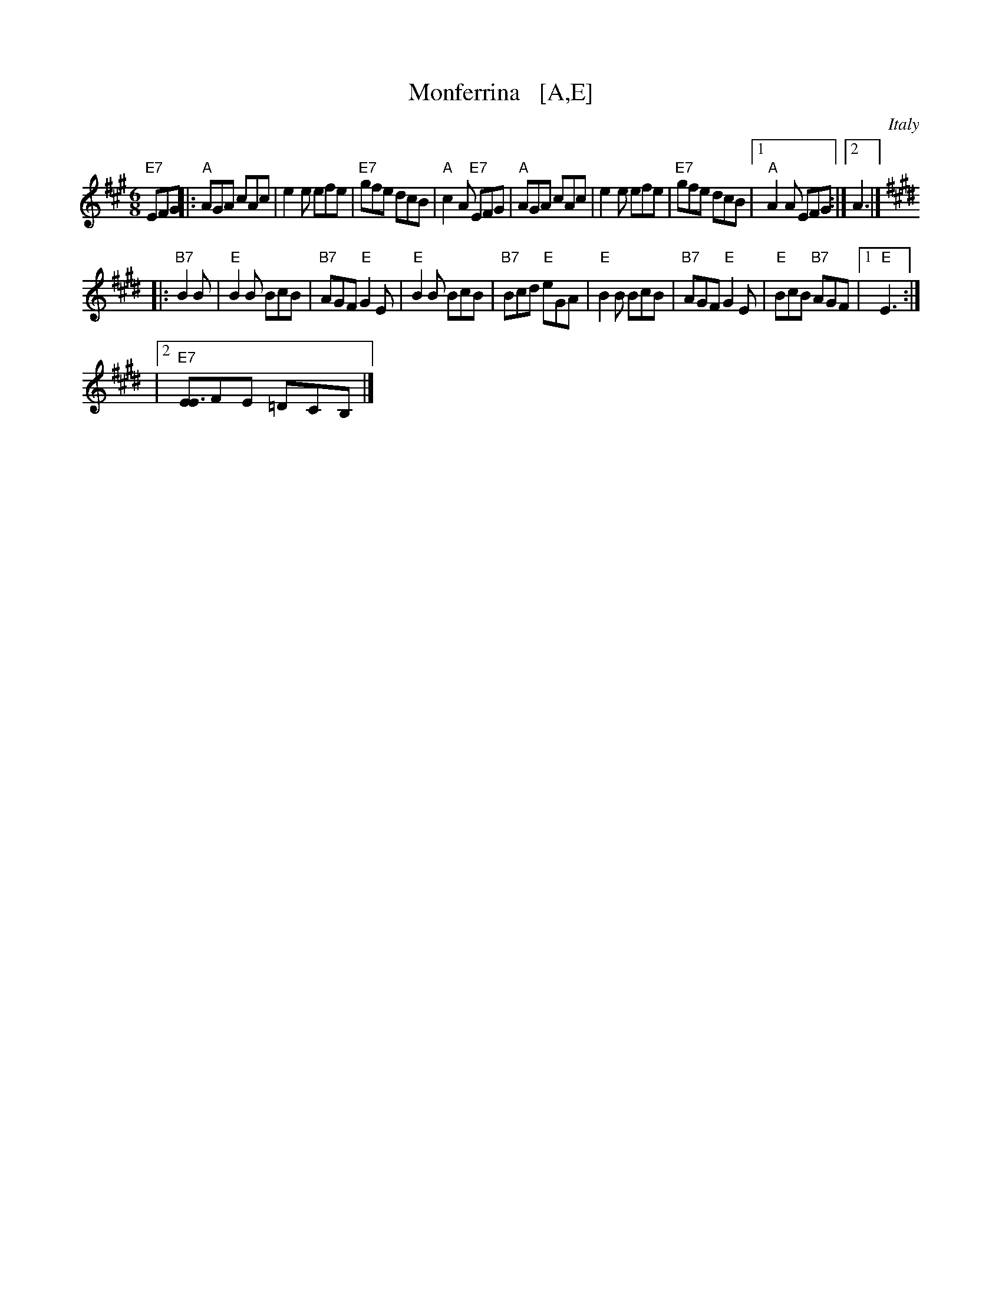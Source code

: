 X: 1
T: Monferrina   [A,E]
N: "Monfer(r)ina" is just another name for a north-Italian jig/giga/tarentella.
O: Italy
R: jig
Z: 2011 John Chambers <jc:trillian.mit.edu>
M: 6/8
L: 1/8
K: A
"E7"EFG |:\
"A"AGA cAc | e2e efe | "E7"gfe dcB | "A"c2A "E7"EFG |\
"A"AGA cAc | e2e efe | "E7"gfe dcB |1 "A"A2A EFG :|2 A3 |]
K: E
|:"B7"B2B |\
"E"B2B BcB | "B7"AGF "E"G2E | "E"B2B BcB | "B7"Bcd "E"eGA |\
"E"B2B BcB | "B7"AGF "E"G2E | "E"BcB "B7"AGF |1 "E"E3 :|
|[2 "E7"[EE3]FE =DCB, |]

